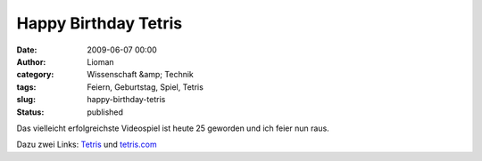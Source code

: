 Happy Birthday Tetris
#####################
:date: 2009-06-07 00:00
:author: Lioman
:category: Wissenschaft &amp; Technik
:tags: Feiern, Geburtstag, Spiel, Tetris
:slug: happy-birthday-tetris
:status: published

Das vielleicht erfolgreichste Videospiel ist heute 25 geworden und ich
feier nun raus.

Dazu zwei Links: `Tetris <http://de.wikipedia.org/wiki/Tetris>`__ und
`tetris.com <http://www.tetris.com>`__
